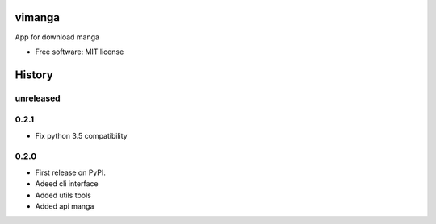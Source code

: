 =======
vimanga
=======


.. image:: https://img.shields.io/pypi/v/vimanga.svg
     :target: https://pypi.python.org/pypi/vimanga
     :alt: Pypi

.. image:: https://img.shields.io/travis/Akhail/ViManga.svg
     :target: https://travis-ci.org/Akhail/ViManga
     :alt: Travias

.. image:: https://img.shields.io/github/release/akhail/vimanga.svg
     :target: https://github.com/Akhail/ViManga/releases
     :alt: Releases

.. image:: https://pyup.io/repos/github/Akhail/ViManga/shield.svg
     :target: https://pyup.io/repos/github/Akhail/ViManga/
     :alt: Updates

.. image:: https://pyup.io/repos/github/Akhail/ViManga/python-3-shield.svg
     :target: https://pyup.io/repos/github/Akhail/ViManga/
     :alt: Python 3

.. image:: https://img.shields.io/github/license/akhail/vimanga.svg
     :target: https://github.com/Akhail/ViManga/blob/master/LICENSE
     :alt: License

App for download manga


* Free software: MIT license



=======
History
=======

unreleased
------------------

0.2.1
------------------
* Fix python 3.5 compatibility

0.2.0
------------------
* First release on PyPI.
* Adeed cli interface
* Added utils tools
* Added api manga


